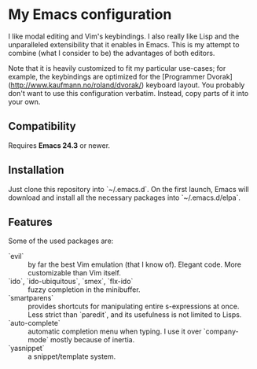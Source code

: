 * My Emacs configuration
  I like modal editing and Vim's keybindings. I also really like Lisp and the unparalleled extensibility that it enables in Emacs. This is my attempt to combine (what I consider to be) the advantages of both editors.

  Note that it is heavily customized to fit my particular use-cases; for example, the keybindings are optimized for the [Programmer Dvorak](http://www.kaufmann.no/roland/dvorak/) keyboard layout. You probably don't want to use this configuration verbatim. Instead, copy parts of it into your own.

** Compatibility
   Requires **Emacs 24.3** or newer.

** Installation
   Just clone this repository into `~/.emacs.d`. On the first launch, Emacs will download and install all the necessary packages into `~/.emacs.d/elpa`.

** Features
   Some of the used packages are:
   - `evil` :: by far the best Vim emulation (that I know of). Elegant code. More customizable than Vim itself.
   - `ido`, `ido-ubiquitous`, `smex`, `flx-ido` :: fuzzy completion in the minibuffer.
   - `smartparens` :: provides shortcuts for manipulating entire s-expressions at once. Less strict than `paredit`, and its usefulness is not limited to Lisps.
   - `auto-complete` :: automatic completion menu when typing. I use it over `company-mode` mostly because of inertia.
   - `yasnippet` :: a snippet/template system.
